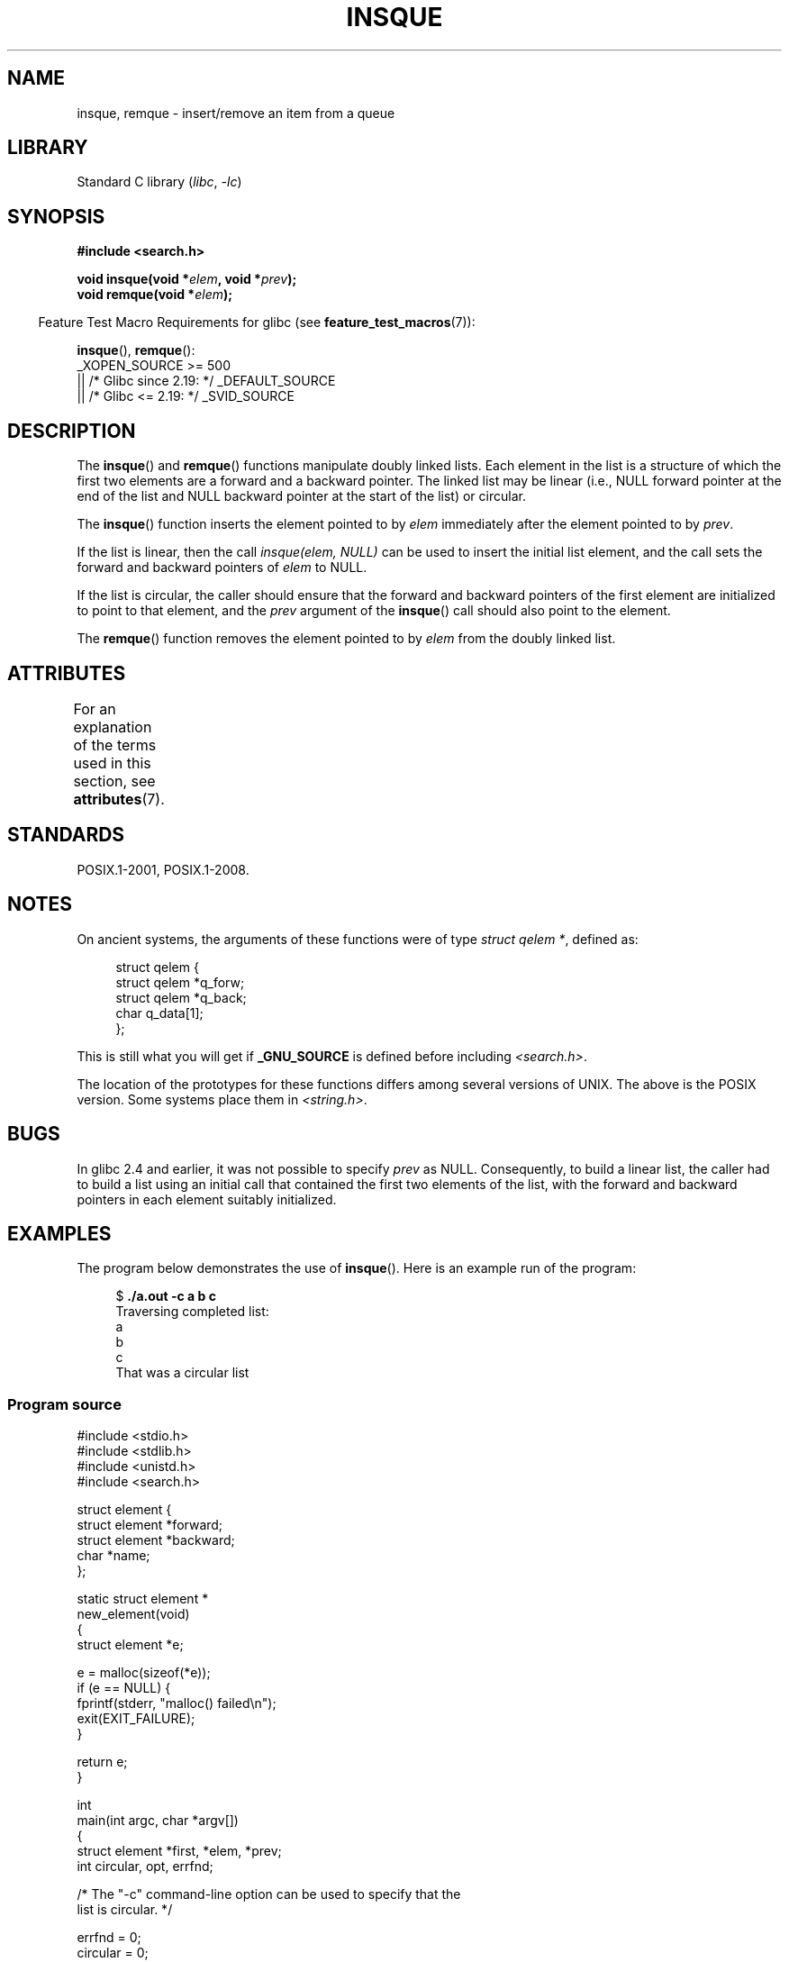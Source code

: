 .\" peter memishian -- meem@gnu.ai.mit.edu
.\" $Id: insque.3,v 1.2 1996/10/30 21:03:39 meem Exp meem $
.\" and Copyright (c) 2010, Michael Kerrisk <mtk.manpages@gmail.com>
.\"
.\" SPDX-License-Identifier: Linux-man-pages-copyleft
.\"
.\" References consulted:
.\"   Linux libc source code (5.4.7)
.\"   Solaris 2.x, OSF/1, and HP-UX manpages
.\"   Curry's "UNIX Systems Programming for SVR4" (O'Reilly & Associates 1996)
.\"
.\" Changed to POSIX, 2003-08-11, aeb+wh
.\" mtk, 2010-09-09: Noted glibc 2.4 bug, added info on circular
.\"	lists, added example program
.\"
.TH INSQUE 3 2021-03-22 "Linux man-pages (unreleased)"
.SH NAME
insque, remque \- insert/remove an item from a queue
.SH LIBRARY
Standard C library
.RI ( libc ", " \-lc )
.SH SYNOPSIS
.nf
.B #include <search.h>
.PP
.BI "void insque(void *" elem ", void *" prev );
.BI "void remque(void *" elem );
.fi
.PP
.RS -4
Feature Test Macro Requirements for glibc (see
.BR feature_test_macros (7)):
.RE
.PP
.BR insque (),
.BR remque ():
.nf
    _XOPEN_SOURCE >= 500
.\"    || _XOPEN_SOURCE && _XOPEN_SOURCE_EXTENDED
        || /* Glibc since 2.19: */ _DEFAULT_SOURCE
        || /* Glibc <= 2.19: */ _SVID_SOURCE
.fi
.SH DESCRIPTION
The
.BR insque ()
and
.BR remque ()
functions manipulate doubly linked lists.
Each element in the list is a structure of
which the first two elements are a forward and a
backward pointer.
The linked list may be linear (i.e., NULL forward pointer at
the end of the list and NULL backward pointer at the start of the list)
or circular.
.PP
The
.BR insque ()
function inserts the element pointed to by \fIelem\fP
immediately after the element pointed to by \fIprev\fP.
.PP
If the list is linear, then the call
.I "insque(elem, NULL)"
can be used to insert the initial list element,
and the call sets the forward and backward pointers of
.I elem
to NULL.
.PP
If the list is circular,
the caller should ensure that the forward and backward pointers of the
first element are initialized to point to that element,
and the
.I prev
argument of the
.BR insque ()
call should also point to the element.
.PP
The
.BR remque ()
function removes the element pointed to by \fIelem\fP from the
doubly linked list.
.SH ATTRIBUTES
For an explanation of the terms used in this section, see
.BR attributes (7).
.ad l
.nh
.TS
allbox;
lbx lb lb
l l l.
Interface	Attribute	Value
T{
.BR insque (),
.BR remque ()
T}	Thread safety	MT-Safe
.TE
.hy
.ad
.sp 1
.SH STANDARDS
POSIX.1-2001, POSIX.1-2008.
.SH NOTES
On ancient systems,
.\" e.g., SunOS, Linux libc4 and libc5
the arguments of these functions were of type \fIstruct qelem *\fP,
defined as:
.PP
.in +4n
.EX
struct qelem {
    struct qelem *q_forw;
    struct qelem *q_back;
    char          q_data[1];
};
.EE
.in
.PP
This is still what you will get if
.B _GNU_SOURCE
is defined before
including \fI<search.h>\fP.
.PP
The location of the prototypes for these functions differs among several
versions of UNIX.
The above is the POSIX version.
Some systems place them in \fI<string.h>\fP.
.\" Linux libc4 and libc 5 placed them
.\" in \fI<stdlib.h>\fP.
.SH BUGS
In glibc 2.4 and earlier, it was not possible to specify
.I prev
as NULL.
Consequently, to build a linear list, the caller had to build a list
using an initial call that contained the first two elements of the list,
with the forward and backward pointers in each element suitably initialized.
.SH EXAMPLES
The program below demonstrates the use of
.BR insque ().
Here is an example run of the program:
.PP
.in +4n
.EX
.RB "$ " "./a.out \-c a b c"
Traversing completed list:
    a
    b
    c
That was a circular list
.EE
.in
.SS Program source
\&
.\" SRC BEGIN (insque.c)
.EX
#include <stdio.h>
#include <stdlib.h>
#include <unistd.h>
#include <search.h>

struct element {
    struct element *forward;
    struct element *backward;
    char *name;
};

static struct element *
new_element(void)
{
    struct element *e;

    e = malloc(sizeof(*e));
    if (e == NULL) {
        fprintf(stderr, "malloc() failed\en");
        exit(EXIT_FAILURE);
    }

    return e;
}

int
main(int argc, char *argv[])
{
    struct element *first, *elem, *prev;
    int circular, opt, errfnd;

    /* The "\-c" command\-line option can be used to specify that the
       list is circular. */

    errfnd = 0;
    circular = 0;
    while ((opt = getopt(argc, argv, "c")) != \-1) {
        switch (opt) {
        case \(aqc\(aq:
            circular = 1;
            break;
        default:
            errfnd = 1;
            break;
        }
    }

    if (errfnd || optind >= argc) {
        fprintf(stderr,  "Usage: %s [\-c] string...\en", argv[0]);
        exit(EXIT_FAILURE);
    }

    /* Create first element and place it in the linked list. */

    elem = new_element();
    first = elem;

    elem\->name = argv[optind];

    if (circular) {
        elem\->forward = elem;
        elem\->backward = elem;
        insque(elem, elem);
    } else {
        insque(elem, NULL);
    }

    /* Add remaining command\-line arguments as list elements. */

    while (++optind < argc) {
        prev = elem;

        elem = new_element();
        elem\->name = argv[optind];
        insque(elem, prev);
    }

    /* Traverse the list from the start, printing element names. */

    printf("Traversing completed list:\en");
    elem = first;
    do {
        printf("    %s\en", elem\->name);
        elem = elem\->forward;
    } while (elem != NULL && elem != first);

    if (elem == first)
        printf("That was a circular list\en");

    exit(EXIT_SUCCESS);
}
.EE
.\" SRC END
.SH SEE ALSO
.BR queue (7)
